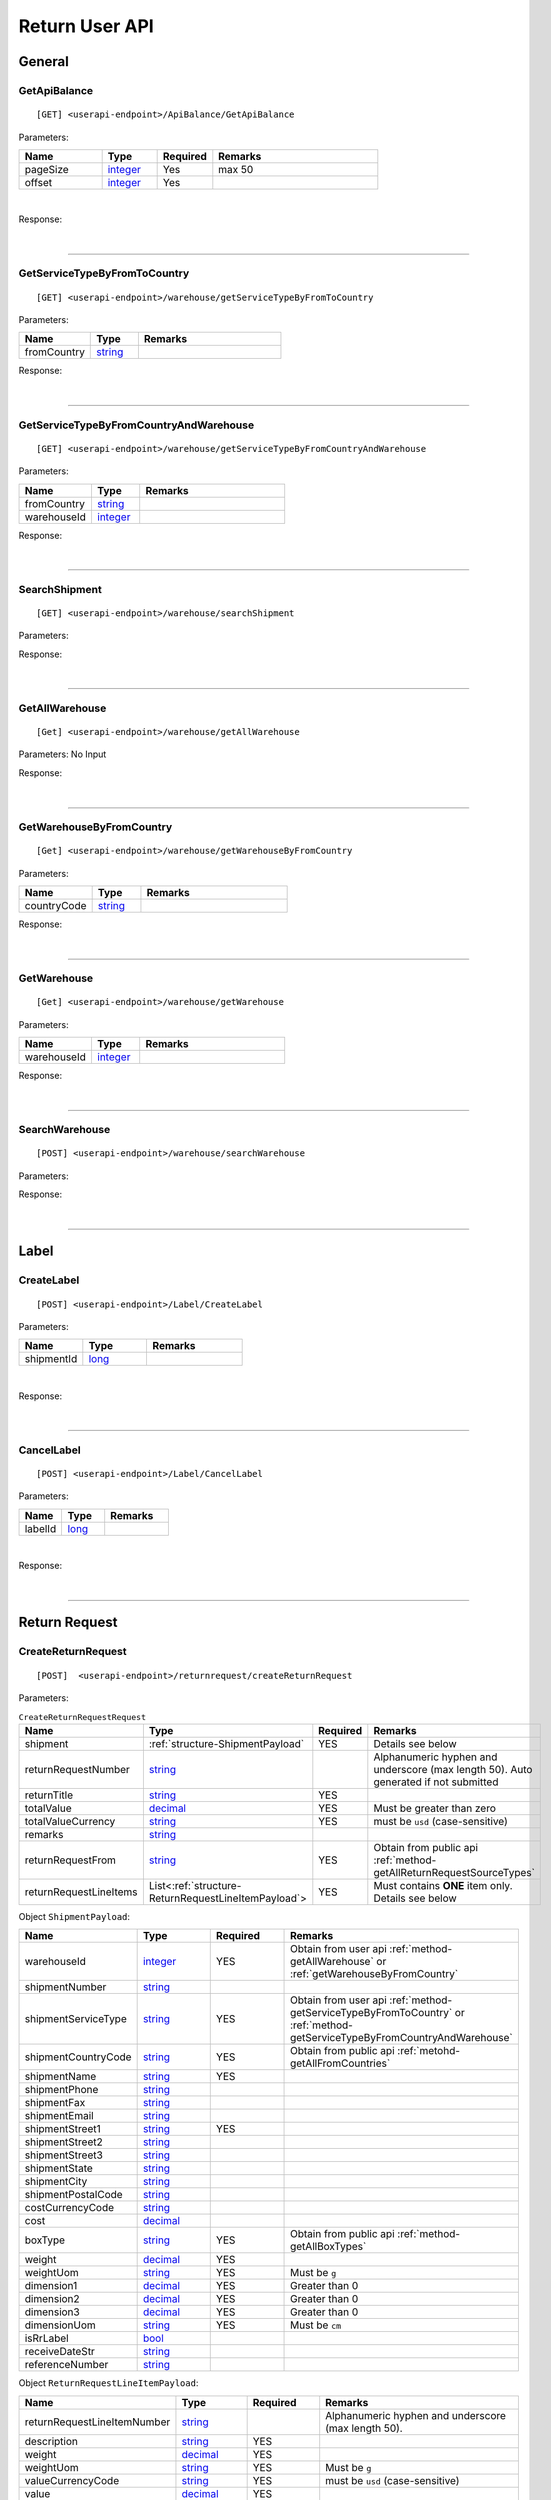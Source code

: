 ###############
Return User API
###############

General
=======

.. _method-GetApiBalance:

GetApiBalance
-------------------

::

[GET] <userapi-endpoint>/ApiBalance/GetApiBalance

Parameters:

.. csv-table::
   :header: "Name", "Type","Required", "Remarks"
   :widths: 15, 10,10, 30

   pageSize, integer_,Yes,max 50
   offset, integer_,Yes

|

Response:

.. _structure-ApiBalanceListResponse:

.. csv-table:: ``ApiBalanceListResponse``
   :header: "Name", "Type", "Remarks"
   :widths: 15, 10, 30
   :file: models/General/ApiBalanceListResponse.csv

|

----

.. _method-GetServiceTypeByFromToCountry:

GetServiceTypeByFromToCountry
-----------------------------

::

[GET] <userapi-endpoint>/warehouse/getServiceTypeByFromToCountry

Parameters:


.. csv-table::
   :header: "Name", "Type", "Remarks"
   :widths: 15, 10, 30

   fromCountry, string_

Response:

.. csv-table:: ``ServiceTypeListResponse``
   :header: "Name", "Type", "Remarks"
   :widths: 15, 10, 30
   :file: models/General/ServiceTypeListResponse.csv

|

----

.. _method-GetServiceTypeByFromCountryAndWarehouse:

GetServiceTypeByFromCountryAndWarehouse
----------------------------------------

::

[GET] <userapi-endpoint>/warehouse/getServiceTypeByFromCountryAndWarehouse

Parameters:


.. csv-table::
   :header: "Name", "Type", "Remarks"
   :widths: 15, 10, 30

   fromCountry, string_
   warehouseId, integer_

Response:

.. csv-table:: ``ServiceTypeListResponse``
   :header: "Name", "Type", "Remarks"
   :widths: 15, 10, 30
   :file: models/General/ServiceTypeListResponse.csv

|

----

.. _method-SearchShipment:

SearchShipment
---------------

::

[GET] <userapi-endpoint>/warehouse/searchShipment

Parameters:

.. _structure-SearchShipmentRequest:

.. csv-table:: ``SearchShipmentRequest``
   :header: "Name", "Type", "Remarks"
   :widths: 15, 10, 30
   :file: models/General/SearchShipmentRequest.csv

Response:

.. _structure-SearchShipmentResponse:

.. csv-table:: ``SearchShipmentResponse``
   :header: "Name", "Type", "Remarks"
   :widths: 15, 10, 30
   :file: models/General/SearchShipmentResponse.csv

|

----

.. _method-GetAllWarehouse:

GetAllWarehouse
---------------

::

[Get] <userapi-endpoint>/warehouse/getAllWarehouse

Parameters: No Input

Response:

.. _structure-WarehouseListResponse:

.. csv-table:: ``WarehouseListResponse``
   :header: "Name", "Type", "Remarks"
   :widths: 15, 10, 30
   :file: models/General/WarehouseListResponse.csv

|

----

.. _method-GetWarehouseByFromCountry:

GetWarehouseByFromCountry
-------------------------

::

[Get] <userapi-endpoint>/warehouse/getWarehouseByFromCountry

Parameters:

.. csv-table::
   :header: "Name", "Type", "Remarks"
   :widths: 15, 10, 30

   countryCode, string_

Response:

.. csv-table:: ``WarehouseListResponse``
   :header: "Name", "Type", "Remarks"
   :widths: 15, 10, 30
   :file: models/General/WarehouseListResponse.csv

|

----

.. _method-GetWarehouse:

GetWarehouse
------------

::

[Get] <userapi-endpoint>/warehouse/getWarehouse

Parameters:

.. csv-table::
   :header: "Name", "Type", "Remarks"
   :widths: 15, 10, 30

   warehouseId, integer_

Response:

.. _structure-WarehouseResponse:

.. csv-table:: ``WarehouseResponse``
   :header: "Name", "Type", "Remarks"
   :widths: 15, 10, 30
   :file: models/General/WarehouseResponse.csv

|

----

.. _method-SearchWarehouse:

SearchWarehouse
---------------

::

[POST] <userapi-endpoint>/warehouse/searchWarehouse

Parameters:

.. _structure-UserSearchWarehouseRequest:

.. csv-table:: ``UserSearchWarehouseRequest``
   :header: "Name", "Type", "Remarks"
   :widths: 15, 10, 30
   :file: models/General/UserSearchWarehouseRequest.csv

Response:

.. _structure-UserSearchWarehouseResponse:

.. csv-table:: ``UserSearchWarehouseResponse``
   :header: "Name", "Type", "Remarks"
   :widths: 15, 10, 30
   :file: models/General/UserSearchWarehouseResponse.csv

|

----

Label
=====

.. _method-CreateLabel:

CreateLabel
---------------------------

::

[POST] <userapi-endpoint>/Label/CreateLabel

Parameters:

.. csv-table::
   :header: "Name", "Type", "Remarks"
   :widths: 20, 20, 30

   shipmentId, long_

|

Response:

.. _structure-ApiResponse:

.. csv-table:: ``ApiResponse``
   :header: "Name", "Type", "Remarks"
   :widths: 15, 10, 30
   :file: models/General/ApiResponse.csv

|

----

.. _method-CancelLabel:

CancelLabel
---------------------------

::

[POST] <userapi-endpoint>/Label/CancelLabel

Parameters:

.. csv-table::
   :header: "Name", "Type", "Remarks"
   :widths: 20, 20, 30

   labelId, long_

|

Response:

.. _structure-ApiResponse:

.. csv-table:: ``ApiResponse``
   :header: "Name", "Type", "Remarks"
   :widths: 15, 10, 30
   :file: models/General/ApiResponse.csv

|

----

Return Request
==============

.. _method-createReturnRequest:

CreateReturnRequest
-------------------

::

[POST]  <userapi-endpoint>/returnrequest/createReturnRequest

Parameters:

.. _structure-CreateReturnRequestRequest:

.. csv-table:: ``CreateReturnRequestRequest``
   :header: "Name", "Type", "Required", "Remarks"
   :widths: 15, 10, 10, 30

   shipment, :ref:`structure-ShipmentPayload`, YES, Details see below
   returnRequestNumber, string_,,Alphanumeric hyphen and underscore (max length 50). Auto generated if not submitted
   returnTitle, string_, YES
   totalValue, decimal_, YES, Must be greater than zero
   totalValueCurrency, string_, YES, must be ``usd`` (case-sensitive)
   remarks, string_
   returnRequestFrom, string_, YES, Obtain from public api :ref:`method-getAllReturnRequestSourceTypes`
   returnRequestLineItems, List<:ref:`structure-ReturnRequestLineItemPayload`>,YES,Must contains **ONE** item only. Details see below

Object ``ShipmentPayload``:

.. csv-table::
  :header: "Name", "Type", "Required", "Remarks"
  :widths: 15, 10, 10, 30


  warehouseId, integer_ , YES, Obtain from user api :ref:`method-getAllWarehouse` or :ref:`getWarehouseByFromCountry`
  shipmentNumber, string_
  shipmentServiceType, string_ , YES, Obtain from user api :ref:`method-getServiceTypeByFromToCountry` or :ref:`method-getServiceTypeByFromCountryAndWarehouse`
  shipmentCountryCode, string_ , YES, Obtain from public api :ref:`metohd-getAllFromCountries`
  shipmentName, string_, YES
  shipmentPhone, string_
  shipmentFax, string_
  shipmentEmail, string_
  shipmentStreet1, string_, YES
  shipmentStreet2, string_
  shipmentStreet3, string_
  shipmentState, string_
  shipmentCity, string_
  shipmentPostalCode, string_
  costCurrencyCode, string_
  cost, decimal_
  boxType, string_, YES, Obtain from public api :ref:`method-getAllBoxTypes`
  weight, decimal_ , YES
  weightUom, string_,YES, Must be ``g``
  dimension1, decimal_, YES, Greater than 0
  dimension2, decimal_, YES, Greater than 0
  dimension3, decimal_, YES, Greater than 0
  dimensionUom, string_, YES, Must be ``cm``
  isRrLabel, bool_
  receiveDateStr, string_
  referenceNumber, string_


Object ``ReturnRequestLineItemPayload``:

.. csv-table::
   :header: "Name", "Type", "Required", "Remarks"
   :widths: 15, 10, 10, 30

   returnRequestLineItemNumber, string_, ,Alphanumeric hyphen and underscore (max length 50).
   description, string_, YES
   weight, decimal_, YES
   weightUom, string_,YES, Must be ``g``
   valueCurrencyCode, string_, YES, must be ``usd`` (case-sensitive)
   value, decimal_, YES
   itemRma, string_

Sample:

::

  {
      "shipment":{
      "shipmentId": shipmentId,
      "labelId":0,
      "apiTransactionId":0,
      "warehouseId":warehouseId,
      "shipmentNumber":null,
      "shipmentStatusCode":null,
      "shipmentServiceType":"ups",
      "shipmentCountryCode":"usa",
      "shipmentName":"shipment_test",
      "shipmentPhone":"1234567891",
      "shipmentFax":null,
      "shipmentEmail":"Email_Address",
      "shipmentStreet1":"Street1",
      "shipmentStreet2":"Street2",
      "shipmentStreet3":"Street3",
      "shipmentState":"NY",
      "shipmentCity":"New York",
      "shipmentPostalCode":"10001",
      "costCurrencyCode":null,
      "cost":1.0,
      "boxType":"cus",
      "weight":10.0,
      "weightUom":"g",
      "dimension1":1.0,
      "dimension2":1.0,
      "dimension3":1.0,
      "dimensionUom":"cm",
      "isRrLabel":false,
      "receiveDateStr":"",
      "createOn":"2021-05-24T01:00:00",
      "createBy":"testApi01",
      "createOnStr":"2021-05-24"
      },
      "returnRequestLineItems":[
         {
            "returnRequestLineItemId":0,
            "returnRequestLineItemNumber":null,
            "description":"test",
            "weight":12.0,
            "weightUom":"g",
            "valueCurrencyCode":"usd",
            "value":11.0,
            "handlingCode":null,
            "itemRma":null,
            "returnRequestLineItemImages":null,
            "returnRequestLineItemVasList":null
         }
      ],
      "returnRequestNumber":"test202105241810",
      "returnTitle":"112e",
      "totalValue":11.0,
      "totalValueCurrency":"usd",
      "remarks":"12312313123",
      "returnRequestFrom":"return-helper",
      "createOn":"2021-05-24",
      "createBy":null,
      "createOnStr":null

  }
|



Response:

.. _structure-CreateReturnRequestResponse:

.. csv-table:: ``CreateReturnRequestResponse``
   :header: "Name", "Type", "Remarks"
   :widths: 15, 10, 30
   :file: models/ReturnRequest/CreateReturnRequestResponse.csv

|


----

.. _method-createNonRrLabelReturnRequest:

CreateNonRrLabelReturnRequest
-----------------------------

::

[POST]  <userapi-endpoint>/returnrequest/createNonRrLabelReturnRequest

Parameters:

.. _structure-CreateNonRrLabelReturnRequest:

.. csv-table:: ``CreateNonRrLabelReturnRequest`` (inherit :ref:`structure-ReturnRequestPayload`)
   :header: "Name", "Type", "Required", "Remarks"
   :widths: 15, 10, 10, 30

   shipment, :ref:`structure-CreateNonRrLabelShipmentRequest`
   returnRequestLineItems, List<:ref:`structure-ReturnRequestLineItemPayload`>

|

Response:

.. csv-table:: ``CreateReturnRequestResponse``
   :header: "Name", "Type", "Remarks"
   :widths: 15, 10, 30
   :file: models/ReturnRequest/CreateReturnRequestResponse.csv

|

----

.. _method-EditReturnRequest:

EditReturnRequest
-----------------

::

[POST]  <userapi-endpoint>/returnrequest/editReturnRequest

Parameters:

.. _structure-EditReturnRequestRequest:

.. csv-table:: ``EditReturnRequestRequest``
   :header: "Name", "Type", "Required", "Remarks"
   :widths: 15, 10, 10, 30
   :file: models/ReturnRequest/EditReturnRequestRequest.csv


|

Response:

.. csv-table:: ``CreateReturnRequestResponse``
   :header: "Name", "Type", "Remarks"
   :widths: 15, 10, 30
   :file: models/ReturnRequest/CreateReturnRequestResponse.csv

|

----

.. _method-GetReturnRequest:

GetReturnRequest
----------------

::

[GET]  <userapi-endpoint>/returnrequest/getReturnRequest

Parameters:

.. csv-table::
   :header: "Name", "Type", "Required", "Remarks"
   :widths: 15, 10, 10, 30

   returnRequestId, integer_

|

Response:

.. _structure-ReturnRequestResponse:

.. csv-table:: ``ReturnRequestResponse`` (inherit :ref:`structure-ReturnRequestPayload`)
   :header: "Name", "Type", "Remarks"
   :widths: 15, 10, 30
   :file: models/ReturnRequest/ReturnRequestResponse.csv

|

----

.. _method-searchReturnRequest:

searchReturnRequest
-------------------

::

[GET]  <userapi-endpoint>/returnrequest/searchReturnRequest

Parameters:

.. _structure-GetReturnRequestListRequest:

.. csv-table:: ``GetReturnRequestListRequest`` (inherit :ref:`structure-PaginationRequest`)
   :header: "Name", "Type", "Required", "Remarks"
   :widths: 15, 10, 10, 30
   :file: models/ReturnRequest/GetReturnRequestListRequest.csv

|

Response:

.. _structure-ReturnRequestListResponse:

.. csv-table:: ``ReturnRequestListResponse`` (inherit :ref:`structure-PaginationResponse`)
   :header: "Name", "Type", "Remarks"
   :widths: 15, 10, 30

   returnRequests, List<:ref:`structure-ReturnRequestPayload`>

|

----

.. _method-UpdateReturnRequestHandling:

UpdateReturnRequestHandling
---------------------------

::

[POST]  <userapi-endpoint>/returnrequest/updateReturnRequestHandling

Parameters:

.. _structure-UpdateReturnRequestHandlingRequest:

.. csv-table:: ``UpdateReturnRequestHandlingRequest``
   :header: "Name", "Type", "Required", "Remarks"
   :widths: 15, 10, 10, 30

   returnRequestId, integer_
   returnRequestLineItemHandling, List<:ref:`structure-UpdateReturnRequestLineItemHandlingRequest`>

|

Response:

.. _structure-ApiResponse:

.. csv-table:: ``ApiResponse``
   :header: "Name", "Type", "Remarks"
   :widths: 15, 10, 30

   correlationId, string_
   meta, :ref:`structure-ApiResponseMeta`

|

----

.. _method-CreateVas:

CreateVas
---------

::

[POST]  <userapi-endpoint>/returnrequest/createVas

Parameters:

.. _structure-CreateVasRequest:

.. csv-table:: ``CreateVasRequest``
   :header: "Name", "Type", "Required", "Remarks"
   :widths: 15, 10, 10, 30

   createLineItemVasRequestList, List<:ref:`structure-ReturnRequestLineItemVasPayload`>

Sample:

::

  {
      "createLineItemVasRequestList": [
      {
        "returnRequestLineItemId": {{returnRequestLineItemId}},
        "notes": "Split parcel into 3",
        "vasCode": "split-parcel",
        "metaQuantity": 3
      }
    ]
  }

|

Response:

.. _structure-CreateVasResponse:

.. csv-table:: ``CreateVasResponse``
   :header: "Name", "Type", "Remarks"
   :widths: 15, 10, 30
   :file: models/ReturnRequest/CreateVasResponse.csv

|

----

.. _method-updateRemark:

UpdateRemark
------------

::

[POST]  <userapi-endpoint>/returnrequest/updateRemark

Parameters:

.. _structure-UpdateRemarkRequest:

.. csv-table:: ``UpdateRemarkRequest``
   :header: "Name", "Type", "Required", "Remarks"
   :widths: 15, 10, 10, 30
   :file: models/ReturnRequest/UpdateRemarkRequest.csv

|

Response:

.. csv-table:: ``ReturnRequestResponse`` (inherit :ref:`structure-ReturnRequestPayload`)
   :header: "Name", "Type", "Remarks"
   :widths: 15, 10, 30
   :file: models/ReturnRequest/ReturnRequestResponse.csv

|

----

Return Inventory
================

.. _method-SearchReturnInventory:

SearchReturnInventory
---------------------

Search for Return Inventory

::

    [GET]  <userapi-endpoint>/returninventory/searchReturnInventory

Parameters: ``SearchReturnInventoryRequest``

.. csv-table:: ``SearchReturnInventoryRequest`` (inherit :ref:`structure-PaginationRequest`)
   :header: "Name", "Type", "Required", "Remarks"
   :widths: 15, 10, 10, 30
   :file: models/ReturnInventory/SearchReturnInventoryRequest.csv

|

Response: ``SearchReturnInventoryResponse``

.. csv-table:: ``SearchReturnInventoryResponse`` (inherit :ref:`structure-PaginationResponse`)
   :header: "Name", "Type", "Remarks"
   :widths: 15, 10, 30
   :file: models/ReturnInventory/SearchReturnInventoryResponse.csv

|

.. _structure-SearchReturnInventoryResultPayload:

.. csv-table:: ``SearchReturnInventoryResultPayload``
     (inherit :ref:`structure-ReturnInventoryPayload`)
   :header: "Name", "Type", "Remarks"
   :widths: 15, 10, 30
   :file: models/ReturnInventory/SearchReturnInventoryResultPayload.csv

|

----

.. _method-GetReturnInventory:

GetReturnInventory
------------------

Get Return Inventory

::

    [GET]  <userapi-endpoint>/returninventory/getReturnInventory

Parameters:

.. csv-table::
   :header: "Name", "Type", "Required", "Remarks"
   :widths: 15, 10, 10, 30

   returnInventoryId, long_

|

Response:

.. _structure-ReturnInventoryResponse:

.. csv-table:: ``ReturnInventoryResponse`` (inherit :ref:`structure-ReturnInventoryPayload`)
   :header: "Name", "Type", "Remarks"
   :widths: 15, 10, 30
   :file: models/ReturnInventory/ReturnInventoryResponse.csv

|

----

.. _method-SearchRma:

SearchRma
-----------

::

    [GET] <userapi-endpoint>/returninventory/SearchRma

Parameters:

.. _structure-SearchRmaRequest:

.. csv-table:: ``SearchRmaRequest``
   :header: "Name", "Type", "Required", "Remarks"
   :widths: 15, 10, 10, 30
   :file: models/ReturnInventory/SearchRmaRequest.csv

|

Response:

.. _structure-ReturnInventoryResponse:

.. csv-table:: ``ReturnInventoryResponse``
   :header: "Name", "Type", "Remarks"
   :widths: 15, 10, 30
   :file: models/ReturnInventory/SearchRmaResponse.csv

|

----

.. _method-GetReturnInventoryByLineItemId:

GetReturnInventoryByLineItemId
------------------------------

::

[GET]  <userapi-endpoint>/returninventory/getReturnInventoryByLineItemId

Parameters:

.. csv-table::
   :header: "Name", "Type", "Required", "Remarks"
   :widths: 15, 10, 10, 30

   lineItemId, long_

|

Response:

.. csv-table:: ``ReturnInventoryResponse`` (inherit :ref:`structure-ReturnInventoryPayload`)
   :header: "Name", "Type", "Remarks"
   :widths: 15, 10, 30
   :file: models/ReturnInventory/ReturnInventoryResponse.csv

|

----

.. _method-UpdateReturnInventoryHandling:

UpdateReturnInventoryHandling
-----------------------------

::

[POST]  <userapi-endpoint>/returninventory/updateReturnInventoryHandling

Parameters:

.. _structure-UpdateReturnInventoryHandlingRequest:

.. csv-table:: ``UpdateReturnInventoryHandlingRequest``
   :header: "Name", "Type", "Required", "Remarks"
   :widths: 15, 10, 10, 30
   :file: models/ReturnInventory/UpdateReturnInventoryHandlingRequest.csv

|

Response:

.. csv-table:: ``ApiResponse``
   :header: "Name", "Type", "Remarks"
   :widths: 15, 10, 30
   :file: models/BaseClass/ApiResponse.csv

|

----

.. _method-CancelReturnInventoryHandling:

CancelReturnInventoryHandling
-----------------------------

::

[POST]  <userapi-endpoint>/returninventory/cancelReturnInventoryHandling

Parameters:

.. _structure-CancelReturnInventoryHandlingRequest:

.. csv-table:: ``CancelReturnInventoryHandlingRequest``
   :header: "Name", "Type", "Required", "Remarks"
   :widths: 15, 10, 10, 30

   returnInventoryId, long_

|

Response:

.. csv-table:: ``ApiResponse``
   :header: "Name", "Type", "Remarks"
   :widths: 15, 10, 30
   :file: models/BaseClass/ApiResponse.csv

|

----


.. _method-AssignReturnInventorySku:

AssignReturnInventorySku
------------------------

::

[POST]  <userapi-endpoint>/returninventory/assignReturnInventorySku

Parameters:

.. _structure-AssignReturnInventorySkuRequest:

.. csv-table:: ``AssignReturnInventorySkuRequest``
   :header: "Name", "Type", "Required", "Remarks"
   :widths: 15, 10, 10, 30
   :file: models/ReturnInventory/AssignReturnInventorySkuRequest.csv

|

Response:

.. csv-table:: ``ReturnInventoryResponse`` (inherit :ref:`structure-ReturnInventoryPayload`)
   :header: "Name", "Type", "Remarks"
   :widths: 15, 10, 30
   :file: models/ReturnInventory/ReturnInventoryResponse.csv

|

----

Resend
======

.. _method-CreateResend:

CreateResend
------------

::

[POST]  <userapi-endpoint>/resend/createResend

Parameters:

.. _structure-CreateResendRequest:

.. csv-table:: ``CreateResendRequest`` (inherit :ref:`structure-ResendPayload`)
   :header: "Name", "Type", "Required", "Remarks"
   :widths: 15, 10, 10, 30

   resendShipment, :ref:`structure-ResendShipmentPayload`

Sample:

::

   {
   "description": "OC56562326565",
   "remarks": "remark",
   "returnInventoryIdList": [
       3474
   ],
   "resendShipment": {
       "shipmentServiceType": "ups",
       "shipmentCountryCode": "usa",
       "shipmentState": "Hamburg",
       "shipmentCity": "Uhlenhorst",
       "shipmentStreet1": "Schrotteringksweg 16",
       "shipmentStreet2": "",
       "shipmentName": "Bach",
       "shipmentPhone": "01768790672",
       "shipmentEmail": "tes@returnhelper.com",
       "shipmentPostalCode": "01",
       "warehouseId": 1
   }
}

|

Response:

.. _structure-CreateResendResponse:

.. csv-table:: ``CreateResendResponse``
   :header: "Name", "Type", "Remarks"
   :widths: 15, 10, 30
   :file: models/Resend/CreateResendResponse.csv

|

----

.. _method-GetResend:

GetResend
---------

::

[GET]  <userapi-endpoint>/resend/getResend

Parameters:

.. csv-table::
   :header: "Name", "Type", "Required", "Remarks"
   :widths: 15, 10, 10, 30

   resendId, integer_

|

Response:

.. _structure-ResendResponse:

.. csv-table:: ``ResendResponse`` (inherit :ref:`structure-ResendPayload`)
   :header: "Name", "Type", "Remarks"
   :widths: 15, 10, 30
   :file: models/Resend/ResendResponse.csv

|

----

.. _method-SearchResend:

SearchResend
------------

::

[GET]  <userapi-endpoint>/resend/searchResend

Parameters:

.. _structure-GetResendListRequest:

.. csv-table:: ``GetResendListRequest`` (inherit :ref:`structure-PaginationRequest`)
   :header: "Name", "Type", "Required", "Remarks"
   :widths: 15, 10, 10, 30
   :file: models/Resend/GetResendListRequest.csv

|

Response:

.. _structure-SearchResendListResponse:

.. csv-table:: ``SearchResendListResponse`` (inherit :ref:`structure-PaginationResponse`)
   :header: "Name", "Type", "Remarks"
   :widths: 15, 10, 30

   searchResendPayloadList, List<:ref:`structure-SearchResendPayload`>

|

----

.. _method-CancelResend:

CancelResend
------------

::

[POST]  <userapi-endpoint>/resend/cancelResend

Parameters:

.. _structure-CancelResendRequest:

.. csv-table:: ``CancelResendRequest``
   :header: "Name", "Type", "Required", "Remarks"
   :widths: 15, 10, 10, 30

   resendId, long_

|

Response:

.. csv-table:: ``ApiResponse``
   :header: "Name", "Type", "Remarks"
   :widths: 15, 10, 30
   :file: models/BaseClass/ApiResponse.csv

|

----

Recall
======

.. _method-createRecall:

CreateRecall
---------------------------

::

[POST] <userapi-endpoint>/recall/createRecall

Parameters:

.. _structure-CreateRecallRequest:

.. csv-table:: ``CreateRecallRequest``
   :header: "Name", "Type", "Remarks"
   :widths: 15, 10, 30
   :file: models/General/CreateRecallRequest.csv
Sample:

::

   {
      "returnInventoryIdList": [
         2073
      ]
   }

|

Response:

.. _structure-CreateRecallResponse:

.. csv-table:: ``CreateRecallResponse``
   :header: "Name", "Type", "Remarks"
   :widths: 15, 10, 30
   :file: models/General/CreateRecallResponse.csv

|

----

.. _method-cancelRecall:

CancelRecall
---------------------------

::

[POST] <userapi-endpoint>/recall/cancelRecall

Parameters:

.. csv-table::
   :header: "Name", "Type", "Remarks"
   :widths: 20, 20, 30

   recallId, long_

|

Response:

.. _structure-ApiResponse:

.. csv-table:: ``ApiResponse``
   :header: "Name", "Type", "Remarks"
   :widths: 15, 10, 30
   :file: models/General/ApiResponse.csv

|
----

.. _method-searchRecall:

SearchRecall
---------------------------

::

[Get] <userapi-endpoint>/recall/searchRecall

Parameters:

.. _structure-SearchRecallRequest:

.. csv-table:: ``SearchRecallRequest``
   :header: "Name", "Type", "Remarks"
   :widths: 15, 10, 30
   :file: models/General/SearchRecallRequest.csv


|

Response:

.. _structure-SearchRecallResponse:

.. csv-table:: ``SearchRecallResponse``
   :header: "Name", "Type", "Remarks"
   :widths: 15, 10, 30
   :file: models/General/SearchRecallResponse.csv

|

----

Refund
======

.. _method-searchRefund:

SearchRefund
---------------------------

::

[Get] <userapi-endpoint>/Refund/searchRefund

Parameters:

.. _structure-GetRefundListRequest:

.. csv-table:: ``GetRefundListRequest``
   :header: "Name", "Type", "Remarks"
   :widths: 15, 10, 30
   :file: models/General/GetRefundListRequest.csv


|

Response:

.. _structure-RefundListResponse:

.. csv-table:: ``RefundListResponse``
   :header: "Name", "Type", "Remarks"
   :widths: 15, 10, 30
   :file: models/General/RefundListResponse.csv

|

----

FBA
===

.. _method-createFbaRemovalOrder:

CreateFbaRemovalOrder
---------------------------

::

[POST] <userapi-endpoint>/fbaInventory/createFbaRemovalOrder

Parameters:

.. csv-table::
   :header: "Name", "Type", "Remarks"
   :widths: 15, 20, 30

   removalOrderId, string_

|

Response:

.. _structure-CreateFbaRemovalOrderResponse:

.. csv-table:: ``CreateFbaRemovalOrderResponse``
   :header: "Name", "Type", "Remarks"
   :widths: 15, 10, 30
   :file: models/General/CreateFbaRemovalOrder.csv

|

----

.. _method-createFbaRemovalShipment:

CreateFbaRemovalShipment
---------------------------

::

[POST] <userapi-endpoint>/fbaInventory/createFbaRemovalShipment

Parameters:

.. _structure-CreateFbaRemovalShipmentRequest:

.. csv-table:: ``CreateFbaRemovalShipmentRequest``
   :header: "Name", "Type", "Required","Remarks"
   :widths: 15, 10,10, 30
   :file: models/General/CreateFbaRemovalShipmentRequest.csv

|

Response:

.. _structure-CreateFbaRemovalShipmentResponse:

.. csv-table:: ``CreateFbaRemovalShipmentResponse``
   :header: "Name", "Type", "Remarks"
   :widths: 15, 10, 30
   :file: models/General/CreateFbaRemovalShipment.csv

|

----

.. _method-getFbaRemovalOrder:

GetFbaRemovalOrder
---------------------------

::

[Get] <userapi-endpoint>/fbaInventory/getFbaRemovalOrder

Parameters:

.. csv-table::
   :header: "Name", "Type", "Remarks"
   :widths: 15, 20, 30

   fbaRemovalOrderId, string_

|

Response:

.. _structure-FbaRemovalOrderResponse:

.. csv-table:: ``FbaRemovalOrderResponse``
   :header: "Name", "Type", "Remarks"
   :widths: 15, 10, 30
   :file: models/General/GetFbaRemovalOrderListResponse.csv

|

----

.. _method-searchFbaRemovalOrder:

SearchFbaRemovalOrder
---------------------------

::

[Get] <userapi-endpoint>/fbaInventory/searchFbaRemovalOrder

Parameters:

.. csv-table::
   :header: "Name", "Type", "Remarks"
   :widths: 20, 20, 30

   pageSize, integer_
   offset, integer_

|

Response:

.. _structure-GetFbaRemovalOrderListResponse:

.. csv-table:: ``GetFbaRemovalOrderListResponse``
   :header: "Name", "Type", "Remarks"
   :widths: 15, 10, 30
   :file: models/General/SearchFbaRemovalOrderListResponse.csv

|

----

.. _method-getFbaInventory:

GetFbaInventory
---------------------------

::

[Get] <userapi-endpoint>/fbaInventory/getFbaInventory

Parameters:

.. csv-table::
   :header: "Name", "Type", "Remarks"
   :widths: 20, 20, 30

   pageSize, integer_
   offset, integer_

|

Response:

.. _structure-FbaInventoryResponse:

.. csv-table:: ``FbaInventoryResponse``
   :header: "Name", "Type", "Remarks"
   :widths: 15, 10, 30
   :file: models/General/GetFbaInventoryListResponse.csv

|

----

.. _method-searchFbaInventory:

SearchFbaInventory
---------------------------

::

[Get] <userapi-endpoint>/fbaInventory/searchFbaInventory

Parameters:

.. csv-table:: ``GetFbaInventoryListRequest`` (inherit :ref:`structure-PaginationRequest`)
   :header: "Name", "Type", "Remarks"
   :widths: 20, 20, 30
   :file: models/General/GetFbaInventoryListRequest.csv

|

Response:

.. _structure-GetFbaInventoryListResponse:

.. csv-table:: ``GetFbaInventoryListResponse``
   :header: "Name", "Type", "Remarks"
   :widths: 15, 10, 30
   :file: models/General/SearchFbaInventoryListResponse.csv

|

----

.. _method-assignFbaInventoryHandling:

AssignFbaInventoryHandling
---------------------------

::

[POST] <userapi-endpoint>/fbaInventory/assignFbaInventoryHandling

Parameters:

.. _structure-AssignFbaInventoryHandlingRequest:

.. csv-table:: ``AssignFbaInventoryHandlingRequest``
   :header: "Name", "Type", "Remarks"
   :widths: 15, 10, 30
   :file: models/General/AssignFbaInventoryHandlingRequest.csv
|

Response:

.. _structure-AssignFbaInventoryHandlingResponse:

.. csv-table:: ``AssignFbaInventoryHandlingResponse``
   :header: "Name", "Type", "Remarks"
   :widths: 15, 10, 30
   :file: models/General/AssignFbaInventoryHandlingResponse.csv

|

----

.. _method-getFbaInventoryRecall:

GetFbaInventoryRecall
---------------------------

::

[Get] <userapi-endpoint>/fbaInventory/getFbaInventoryRecall

Parameters:

.. csv-table::
   :header: "Name", "Type", "Remarks"
   :widths: 20, 20, 30

   fbaRecallId, integer_

|


Response:

.. _structure-FbaInventoryRecallResponse:

.. csv-table:: ``FbaInventoryRecallResponse``
   :header: "Name", "Type", "Remarks"
   :widths: 15, 10, 30
   :file: models/General/FbaInventoryRecallResponse.csv

|

----

.. _method-searchFbaInventoryRecall:

SearchFbaInventoryRecall
---------------------------

::

[Get] <userapi-endpoint>/fbaInventory/searchFbaInventoryRecall

Parameters:

.. csv-table::  ``GetFbaInventoryHandlingListRequest`` (inherit :ref:`structure-PaginationRequest`)
   :header: "Name", "Type", "Remarks"
   :widths: 20, 20, 30
   :file: models/General/GetFbaInventoryHandlingListRequest.csv

|

Response:

.. _structure-GetFbaInventoryRecallListResponse:

.. csv-table:: ``GetFbaInventoryRecallListResponse``
   :header: "Name", "Type", "Remarks"
   :widths: 15, 10, 30
   :file: models/General/GetFbaInventoryRecallListResponse.csv

|

----

.. _method-getFbaInventoryOthers:

GetFbaInventoryOthers
---------------------------

::

[Get] <userapi-endpoint>/fbaInventory/getFbaInventoryOthers

Parameters:

.. csv-table::
   :header: "Name", "Type", "Remarks"
   :widths: 20, 20, 30

   fbaOthersId, long_

|

Response:

.. _structure-FbaInventoryOthersResponse:

.. csv-table:: ``FbaInventoryOthersResponse``
   :header: "Name", "Type", "Remarks"
   :widths: 15, 10, 30
   :file: models/General/FbaInventoryOthersResponse.csv

|

----

.. _method-searchFbaInventoryOthers:

SearchFbaInventoryOthers
---------------------------

::

[Get] <userapi-endpoint>/fbaInventory/searchFbaInventoryOthers

Parameters:

.. csv-table::
   :header: "Name", "Type", "Remarks"
   :widths: 20, 20, 30

   pageSize, integer_
   offset, integer_

|

Response:

.. _structure-GetFbaInventoryOthersListResponse:

.. csv-table:: ``GetFbaInventoryOthersListResponse``
   :header: "Name", "Type", "Remarks"
   :widths: 15, 10, 30
   :file: models/General/GetFbaInventoryOthersListResponse.csv

|

----

.. _method-getFbaInventoryDispose:

GetFbaInventoryDispose
---------------------------

::

[Get] <userapi-endpoint>/fbaInventory/getFbaInventoryDispose

Parameters:

.. csv-table::
   :header: "Name", "Type", "Remarks"
   :widths: 20, 20, 30

   fbaDisposeId, long_

|

Response:

.. _structure-FbaInventoryDisposeResponse:

.. csv-table:: ``FbaInventoryDisposeResponse``
   :header: "Name", "Type", "Remarks"
   :widths: 15, 10, 30
   :file: models/General/FbaInventoryDisposeResponse.csv

|

----

.. _method-searchFbaInventoryDispose:

SearchFbaInventoryDispose
---------------------------

::

[Get] <userapi-endpoint>/fbaInventory/searchFbaInventoryDispose

Parameters:

.. csv-table::
   :header: "Name", "Type", "Remarks"
   :widths: 20, 20, 30

   pageSize, integer_
   offset, integer_

|

Response:

.. _structure-GetFbaInventoryDisposeListResponse:

.. csv-table:: ``GetFbaInventoryDisposeListResponse``
   :header: "Name", "Type", "Remarks"
   :widths: 15, 10, 30
   :file: models/General/GetFbaInventoryDisposeListResponse.csv

|

----

.. _method-getFbaInventoryRelabel:

GetFbaInventoryRelabel
---------------------------

::

[Get] <userapi-endpoint>/fbaInventory/getFbaInventoryRelabel

Parameters:

.. csv-table::
   :header: "Name", "Type", "Remarks"
   :widths: 20, 20, 30

   fbaRelabelId, long_

|

Response:

.. _structure-FbaInventoryRelabelResponse:

.. csv-table:: ``FbaInventoryRelabelResponse``
   :header: "Name", "Type", "Remarks"
   :widths: 15, 10, 30
   :file: models/General/FbaInventoryRelabelResponse.csv

|

----

.. _method-searchFbaInventoryRelabel:

SearchFbaInventoryRelabel
---------------------------

::

[Get] <userapi-endpoint>/fbaInventory/searchFbaInventoryRelabel

Parameters:

.. csv-table::
   :header: "Name", "Type", "Remarks"
   :widths: 20, 20, 30

   pageSize, integer_
   offset, integer_

|

Response:

.. _structure-GetFbaInventoryRelabelListResponse:

.. csv-table:: ``GetFbaInventoryRelabelListResponse``
   :header: "Name", "Type", "Remarks"
   :widths: 15, 10, 30
   :file: models/General/GetFbaInventoryRelabelListResponse.csv

|

----

.. _method-assignFbaInventoryRelabelFnsku:

AssignFbaInventoryRelabelFnsku
---------------------------

::

[POST] <userapi-endpoint>/fbaInventory/assignFbaInventoryRelabelFnsku

Parameters:

.. csv-table::
   :header: "Name", "Type", "Remarks"
   :widths: 20, 20, 30

   fbaRelabelId, long_
   newFnsku, string_

|

Response:

.. _structure-FbaInventoryRelabelResponse:

.. csv-table:: ``FbaInventoryRelabelResponse``
   :header: "Name", "Type", "Remarks"
   :widths: 15, 10, 30
   :file: models/General/FbaInventoryRelabelResponse.csv

|

----

.. _method-searchAvailableRelabelForShipment:

SearchAvailableRelabelForShipment
---------------------------

::

[Get] <userapi-endpoint>/fbaInventory/searchAvailableRelabelForShipment

Parameters:

.. csv-table::
   :header: "Name", "Type", "Remarks"
   :widths: 20, 20, 30

   pageSize, integer_
   offset, integer_

|

Response:

.. _structure-SearchAvailableRelabelForShipmentResponse:

.. csv-table:: ``SearchAvailableRelabelForShipmentResponse``
   :header: "Name", "Type", "Remarks"
   :widths: 15, 10, 30
   :file: models/General/SearchAvailableRelabelForShipmentResultPayloadList.csv

|

----

.. _method-createFbaInventoryRelabelShipment:

CreateFbaInventoryRelabelShipment
---------------------------

::

[Get] <userapi-endpoint>/fbaInventory/createFbaInventoryRelabelShipment

Parameters:

.. _structure-CreateFbaInventoryRelabelShipmentRequest:

.. csv-table:: ``CreateFbaInventoryRelabelShipmentRequest``
   :header: "Name", "Type", "Remarks"
   :widths: 15, 10, 30
   :file: models/General/CreateFbaInventoryRelabelShipmentRequest.csv


|

Response:

.. _structure-FbaInventoryRelabelShipmentResponse:

.. csv-table:: ``FbaInventoryRelabelShipmentResponse``
   :header: "Name", "Type", "Remarks"
   :widths: 15, 10, 30
   :file: models/General/FbaInventoryRelabelShipmentResponse.csv

|

----

.. _method-addAddressLabel:

AddAddressLabel
---------------------------

::

[POST] <userapi-endpoint>/fbaInventory/addAddressLabel

Parameters:

.. _structure-AddFbaInventoryRelabelAddressLabelRequest:

.. csv-table:: ``AddFbaInventoryRelabelAddressLabelRequest``
   :header: "Name", "Type", "Remarks"
   :widths: 15, 10, 30
   :file: models/General/AddFbaInventoryRelabelAddressLabelRequest.csv


|

Response:

.. _structure-FbaInventoryRelabelShipmentResponse:

.. csv-table:: ``FbaInventoryRelabelShipmentResponse``
   :header: "Name", "Type", "Remarks"
   :widths: 15, 10, 30
   :file: models/General/FbaInventoryRelabelShipmentResponse.csv

|

----


.. reference definition goes here

.. _decimal: https://docs.microsoft.com/en-us/dotnet/api/system.decimal?view=netcore-3.1
.. _string: https://docs.microsoft.com/en-us/dotnet/api/system.string?view=netcore-3.1
.. _long: https://docs.microsoft.com/en-us/dotnet/api/system.int64?view=netcore-3.1
.. _integer: https://docs.microsoft.com/en-us/dotnet/api/system.int32?view=netcore-3.1
.. _double: https://docs.microsoft.com/en-us/dotnet/api/system.double?view=netcore-3.1
.. _Datetime: https://docs.microsoft.com/en-us/dotnet/api/system.datetime?view=netcore-3.1
.. _bool: https://docs.microsoft.com/en-us/dotnet/csharp/language-reference/builtin-types/bool